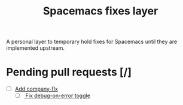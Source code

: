 #+TITLE: Spacemacs fixes layer

A personal layer to temporary hold fixes for Spacemacs until they are
implemented upstream.

* Pending pull requests [/]

- [ ] [[https://github.com/syl20bnr/spacemacs/pull/3468][Add company-flx]]
  - [ ][[https://github.com/syl20bnr/spacemacs/pull/3463][ Fix debug-on-error toggle]]
